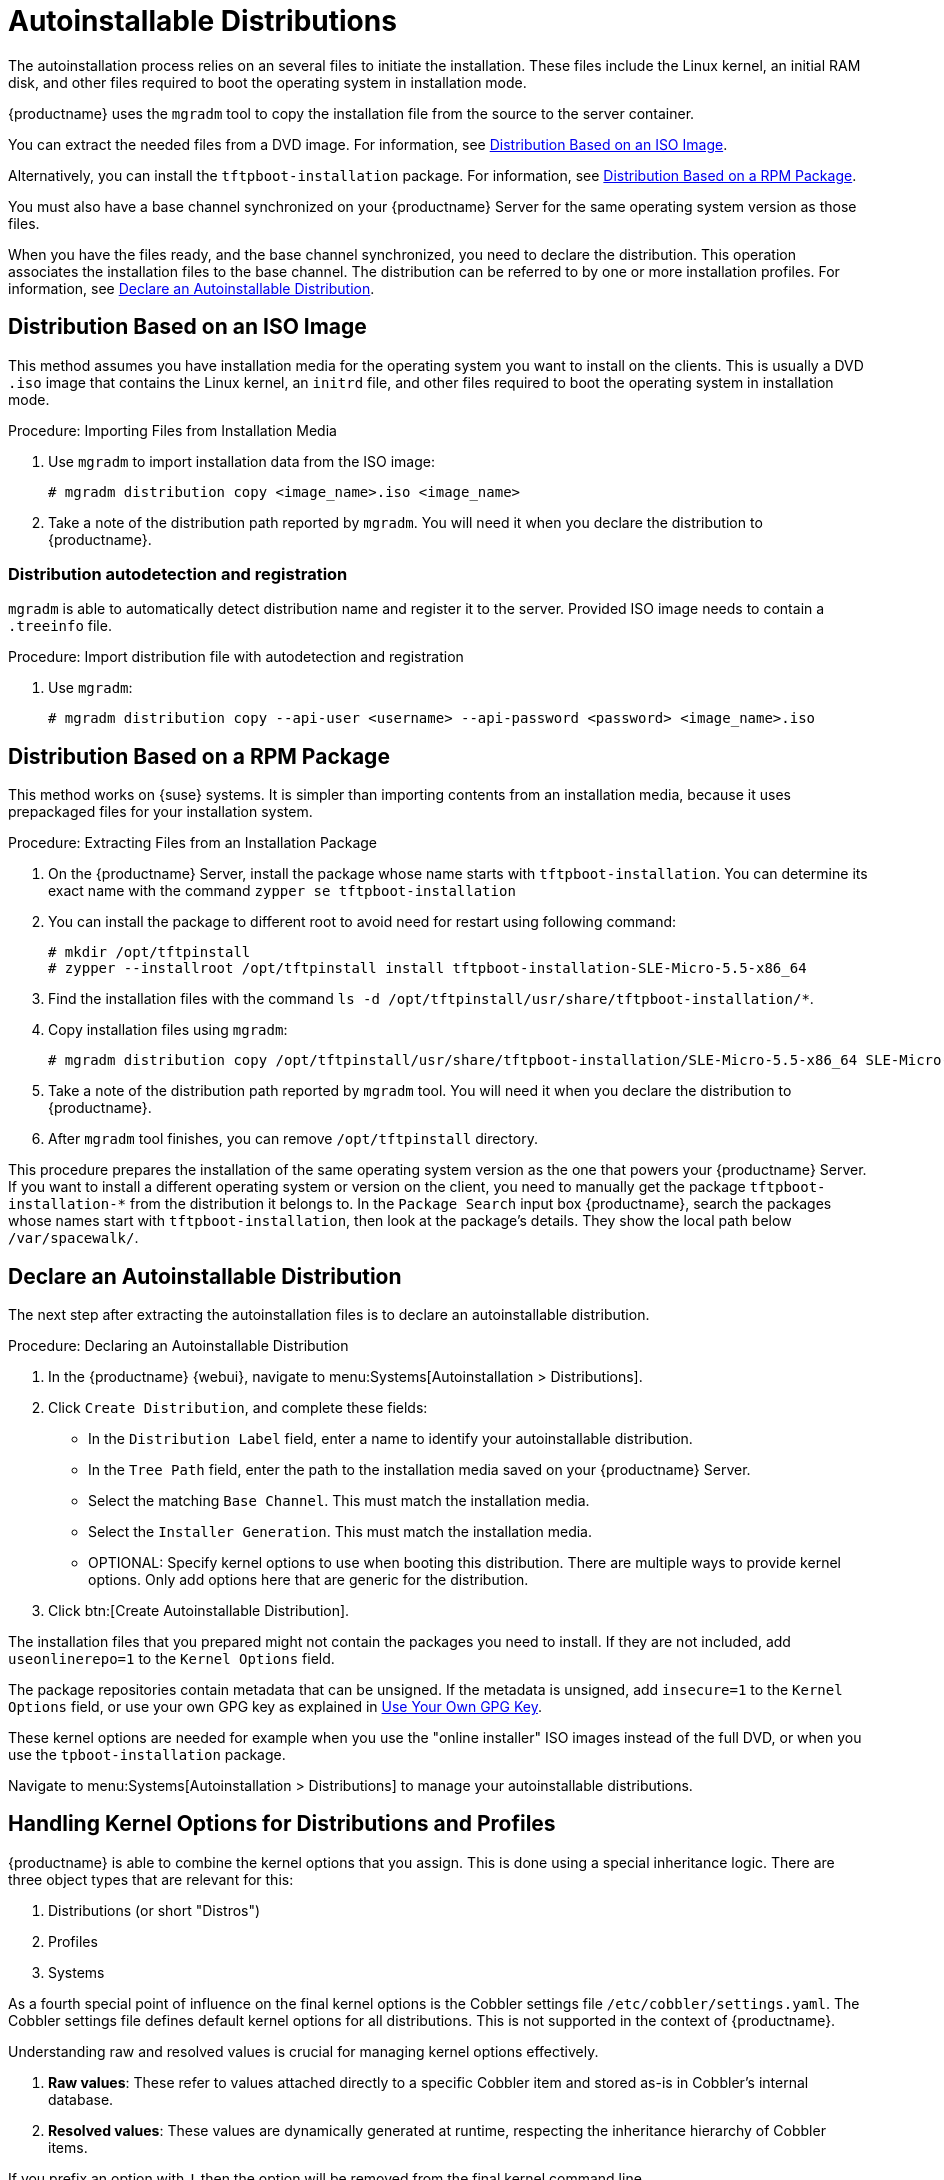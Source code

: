 [[autoinst-distributions]]
= Autoinstallable Distributions

The autoinstallation process relies on an several files to initiate the installation.
These files include the Linux kernel, an initial RAM disk, and other files required to boot the operating system in installation mode.

{productname} uses the [systemitem]``mgradm`` tool to copy the installation file from the source to the server container.

You can extract the needed files from a DVD image.
For information, see xref:client-configuration:autoinst-distributions.adoc#based-on-iso-image[Distribution Based on an ISO Image].

Alternatively, you can install the [package]``tftpboot-installation`` package.
For information, see xref:client-configuration:autoinst-distributions.adoc#based-on-rpm-package[Distribution Based on a RPM Package].

You must also have a base channel synchronized on your {productname} Server for the same operating system version as those files.

When you have the files ready, and the base channel synchronized, you need to declare the distribution.
This operation associates the installation files to the base channel.
The distribution can be referred to by one or more installation profiles.
For information, see xref:client-configuration:autoinst-distributions.adoc#declare-distribution[Declare an Autoinstallable Distribution].



[[based-on-iso-image]]
== Distribution Based on an ISO Image

This method assumes you have installation media for the operating system you want to install on the clients.
This is usually a DVD [path]``.iso`` image that contains the Linux kernel, an [path]``initrd`` file, and other files required to boot the operating system in installation mode.



.Procedure: Importing Files from Installation Media
. Use [command]``mgradm`` to import installation data from the ISO image:
+
----
# mgradm distribution copy <image_name>.iso <image_name>
----
+
. Take a note of the distribution path reported by [command]``mgradm``.
  You will need it when you declare the distribution to {productname}.
  
  

=== Distribution autodetection and registration

[systemitem]``mgradm`` is able to automatically detect distribution name and register it to the server.
Provided ISO image needs to contain a [path]``.treeinfo`` file.

.Procedure: Import distribution file with autodetection and registration
. Use [command]``mgradm``:
+
----
# mgradm distribution copy --api-user <username> --api-password <password> <image_name>.iso
----


[[based-on-rpm-package]]
== Distribution Based on a RPM Package

This method works on {suse} systems.
It is simpler than importing contents from an installation media, because it uses prepackaged files for your installation system.



.Procedure: Extracting Files from an Installation Package
. On the {productname} Server, install the package whose name starts with [package]``tftpboot-installation``.
  You can determine its exact name with the command [command]``zypper se tftpboot-installation``
. You can install the package to different root to avoid need for restart using following command:
+
----
# mkdir /opt/tftpinstall
# zypper --installroot /opt/tftpinstall install tftpboot-installation-SLE-Micro-5.5-x86_64
----
. Find the installation files with the command [command]``ls -d /opt/tftpinstall/usr/share/tftpboot-installation/*``.
. Copy installation files using [command]``mgradm``:
+
----
# mgradm distribution copy /opt/tftpinstall/usr/share/tftpboot-installation/SLE-Micro-5.5-x86_64 SLE-Micro-5.5-x86_64
----
. Take a note of the distribution path reported by [systemitem]``mgradm`` tool.
  You will need it when you declare the distribution to {productname}.
. After [systemitem]``mgradm`` tool finishes, you can remove [path]``/opt/tftpinstall`` directory.

This procedure prepares the installation of the same operating system version as the one that powers your {productname} Server.
If you want to install a different operating system or version on the client, you need to manually get the package [package]``tftpboot-installation-*`` from the distribution it belongs to.
In the [menu]``Package Search`` input box {productname}, search the packages whose names start with [package]``tftpboot-installation``, then look at the package's details.
They show the local path below [path]``/var/spacewalk/``.



[[declare-distribution]]
== Declare an Autoinstallable Distribution

The next step after extracting the autoinstallation files is to declare an autoinstallable distribution.



.Procedure: Declaring an Autoinstallable Distribution
. In the {productname} {webui}, navigate to menu:Systems[Autoinstallation > Distributions].
. Click [guimenu]``Create Distribution``, and complete these fields:
+
* In the [guimenu]``Distribution Label`` field, enter a name to identify your autoinstallable distribution.
* In the [guimenu]``Tree Path`` field, enter the path to the installation media saved on your {productname} Server.
* Select the matching [guimenu]``Base Channel``.
  This must match the installation media.
* Select the [guimenu]``Installer Generation``.
  This must match the installation media.
* OPTIONAL: Specify kernel options to use when booting this distribution.
  There are multiple ways to provide kernel options.
  Only add options here that are generic for the distribution.
. Click btn:[Create Autoinstallable Distribution].

The installation files that you prepared might not contain the packages you need to install.
If they are not included, add [option]``useonlinerepo=1`` to the [guimenu]``Kernel Options`` field.

The package repositories contain metadata that can be unsigned.
If the metadata is unsigned, add [option]``insecure=1`` to the [guimenu]``Kernel Options`` field, or use your own GPG key as explained in xref:client-configuration:autoinst-owngpgkey.adoc[Use Your Own GPG Key].

These kernel options are needed for example when you use the "online installer" ISO images instead of the full DVD, or when you use the [package]``tpboot-installation`` package.

Navigate to menu:Systems[Autoinstallation > Distributions] to manage your autoinstallable distributions.

ifeval::[{mlm-content} == true]
[NOTE]
====
You can autoinstall {productname} Proxy 4.3 in the same way as {sle} clients.
Make sure you use the {sle} installation media, and choose the [guimenu]``SLE-Product-SUSE-Manager-Proxy-4.3-Pool for x86_64`` base channel.
====
endif::[]

== Handling Kernel Options for Distributions and Profiles

{productname} is able to combine the kernel options that you assign.
This is done using a special inheritance logic.
There are three object types that are relevant for this:

. Distributions (or short "Distros")
. Profiles
. Systems

As a fourth special point of influence on the final kernel options is the Cobbler settings file [path]``/etc/cobbler/settings.yaml``.
The Cobbler settings file defines default kernel options for all distributions.
This is not supported in the context of {productname}.

Understanding raw and resolved values is crucial for managing kernel options effectively.

. **Raw values**: These refer to values attached directly to a specific Cobbler item and stored as-is in Cobbler's internal database.
. **Resolved values**: These values are dynamically generated at runtime, respecting the inheritance hierarchy of Cobbler items.

If you prefix an option with [literal]``!`` then the option will be removed from the final kernel command line.

{productname} will manage the kernel options for both Profiles and Systems for you.
As such you may only edit the kernel options for Distros.

=== Examples

==== Basic Inheritance Example

Distribution raw value

----
install=http://uyuni.server/ks/dist/SLES15SP4 self_update=0
----

Profile raw value

----
console=tty1
----

System raw value

----
console=ttyS0
----

*Resolved* value for a system inheriting this profile

----
install=http://uyuni.server/ks/dist/SLES15SP4 self_update=0 console=ttyS0
----

==== Option Removal Example

Distribution raw value

----
install=http://uyuni.server/ks/dist/SLES15SP4 self_update=0
----

Profile raw value

----
console=tty1
----

System raw value

----
!self_update
----

*Resolved* value for a system inheriting this profile

----
install=http://uyuni.server/ks/dist/SLES15SP4 console=ttyS0
----
